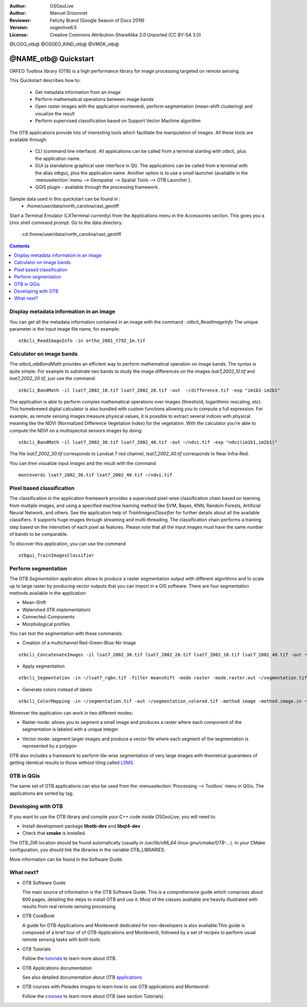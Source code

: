 :Author: OSGeoLive
:Author: Manuel Grizonnet
:Reviewer: Felicity Brand (Google Season of Docs 2019)
:Version: osgeolive6.5
:License: Creative Commons Attribution-ShareAlike 3.0 Unported  (CC BY-SA 3.0)

@LOGO_otb@
@OSGEO_KIND_otb@
@VMDK_otb@




********************************************************************************
@NAME_otb@ Quickstart
********************************************************************************

ORFEO Toolbox library (OTB) is a high performance library for image processing targeted on remote sensing.

This Quickstart describes how to:

  * Get metadata information from an image
  * Perform mathematical operations between image bands
  * Open raster images with the application monteverdi, perform segmentation (mean-shift clustering) and visualize the result
  * Perform supervised classification based on Support Vector Machine algorithm

The OTB applications provide lots of interesting tools which facilitate the manipulation of images. All these tools are available through:

  * CLI (command line interface). All applications can be called from a terminal starting with `otbcli_` plus the application name.
  * GUI (a standalone graphical user interface in Qt). The applications can be called from a terminal with the alias `otbgui_` plus the application name. Another option is to use a small launcher (available in the :menuselection:`menu --> Geospatial --> Spatial Tools --> OTB Launcher`).
  * QGIS plugin - available through the processing framework.

Sample data used in this quickstart can be found in :
  * /home/user/data/north_carolina/rast_geotiff
  
Start a Terminal Emulator (LXTerminal currently) from the Applications menu in the Accessories section. This gives you a Unix shell command prompt. Go to the data directory.

  cd /home/user/data/north_carolina/rast_geotiff
  

.. contents:: Contents
   :local:

Display metadata information in an image 
========================================

You can get all the metadata information contained in an image with the command : `otbcli_ReadImageInfo`
The unique parameter is the Input image file name, for example::

  otbcli_ReadImageInfo -in ortho_2001_t792_1m.tif

Calculator on image bands
=========================

The `otbcli_otbBandMath` provides an efficient way to perform mathematical operation on image bands.
The syntax is quite simple. For example to substrate two bands to study the image differences on the images `lsat7_2002_10.tif` and `lsat7_2002_20.tif`, just use the command::

  otbcli_BandMath -il lsat7_2002_10.tif lsat7_2002_20.tif -out  ~/difference.tif -exp "im1b1-im2b1"

The application is able to perform complex mathematical operations over images (threshold, logarithmic rescaling, etc).
This homebrewed digital calculator is also bundled with custom functions allowing you to compute a full expression. For example, as remote sensing images measure physical values, it is possible to extract several indices with physical meaning like the NDVI (Normalized Difference Vegetation Index) for the vegetation. With the calculator you're able to compute the NDVI on a multispectral sensors images by doing::

  otbcli_BandMath -il lsat7_2002_30.tif lsat7_2002_40.tif -out ~/ndvi.tif -exp "ndvi(im1b1,im2b1)"

The file `lsat7_2002_30.tif` corresponds to Landsat 7 red channel, `lsat7_2002_40.tif` corresponds to Near Infra-Red.

You can then visualize input images and the result with the command ::

  monteverdi lsat7_2002_30.tif lsat7_2002_40.tif ~/ndvi.tif

Pixel based classification
==========================
The classification in the application framework provides a supervised pixel-wise
classification chain based on learning from multiple images, and using a 
specified machine learning method like SVM, Bayes, KNN, Random Forests, Artificial 
Neural Network, and others. See the application help of 
`TrainImagesClassifier` for further details about all the available 
classifiers. 
It supports huge images through streaming and multi-threading. The 
classification chain performs a training step based on the intensities of each 
pixel as features. Please note that all the input images must have the same number 
of bands to be comparable.

To discover this application, you can use the command ::

  otbgui_TrainImagesClassifier


Perform segmentation
====================
The OTB *Segmentation* application allows to produce a raster segmentation
output with different algorithms and to scale up to large raster by producing
vector outputs that you can import in a GIS software.
There are four segmentation methods available in the application:

* Mean-Shift
* Watershed (ITK implementation)
* Connected-Components
* Morphological profiles

You can test the segmentation with these commands:

* Creation of a multichannel Red-Green-Blue-Nir image

::

  otbcli_ConcatenateImages -il lsat7_2002_30.tif lsat7_2002_20.tif lsat7_2002_10.tif lsat7_2002_40.tif -out ~/lsat7_rgbn.tif

* Apply segmentation

::

  otbcli_Segmentation -in ~/lsat7_rgbn.tif -filter meanshift -mode raster -mode.raster.out ~/segmentation.tif

* Generate colors instead of labels

::

  otbcli_ColorMapping -in ~/segmentation.tif -out ~/segmentation_colored.tif -method image -method.image.in ~/lsat7_rgbn.tif


Moreover the application can work in two different modes:

* Raster mode: allows you to segment a small image and produces a raster where each component of the segmentation is labeled with a unique integer
* Vector mode: segment larger images and produce a vector file where each segment of the segmentation is represented by a polygon

  .. image:: /images/projects/otb/otb-meanshift-lsat7.png

OTB also includes a framework to perform tile-wise segmentation of very large images with theoretical guarantees of getting identical results to those without tiling called LSMS_.

.. _LSMS: https://www.orfeo-toolbox.org/CookBook/recipes/improc.html#large-scale-mean-shift-lsms-segmentation


OTB in QGis
===========

The same set of OTB applications can also be used from the :menuselection:`Processing --> Toolbox` menu in QGis. The applications are sorted by tag.

  .. image:: /images/projects/otb/otb-processing-qgis.png


Developing with OTB
===================

If you want to use the OTB library and compile your C++ code inside OSGeoLive,
you will need to:

* Install development package **libotb-dev** and **libqt4-dev** .
* Check that **cmake** is installed.

The OTB_DIR location should be found automatically (usually in */usr/lib/x86_64-linux-gnu/cmake/OTB-...*). In your CMake configuration, you should link the libraries in the variable OTB_LIBRARIES. 

More information can be found in the Software Guide.


What next?
==========

* OTB Software Guide

  The main source of information is the OTB Software Guide. This is a
  comprehensive guide which comprises about 600 pages, detailing the
  steps to install OTB and use it. Most of the classes available are
  heavily illustrated with results from real remote sensing
  processing. 
  
.. TODO pdf link is broken

  * `OTBSoftwareGuide.pdf <https://www.orfeo-toolbox.org/packages/OTBSoftwareGuide.pdf>`_
  * `Online html OTB Software Guide <https://www.orfeo-toolbox.org/SoftwareGuide/index.html>`_

* OTB CookBook

  A guide for OTB-Applications and Monteverdi dedicated for
  non-developers is also available.This guide is composed of a brief
  tour of of OTB-Applications and Monteverdi, followed by a set of
  recipes to perform usual remote sensing tasks with both tools. 
  
.. TODO pdf link is broken

  * `OTBCookBook.pdf <http://orfeo-toolbox.org/packages/OTBCookBook.pdf>`_
  * `Online html OTB CookBook <https://www.orfeo-toolbox.org/CookBook>`_

* OTB Tutorials

  Follow the tutorials_ to learn more about OTB.

.. _tutorials: https://www.orfeo-toolbox.org/SoftwareGuide/SoftwareGuidepa2.html#x17-49000II

* OTB Applications documentation

  See also detailed documentation about OTB applications_

.. _applications: https://www.orfeo-toolbox.org/CookBook/Applications.html

* OTB courses with Pleiades images to learn how to use OTB applications and Monteverdi

  Follow the courses_ to learn more about OTB (see section Tutorials).

.. _courses: https://www.orfeo-toolbox.org/documentation/


